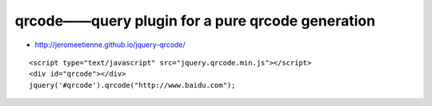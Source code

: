 qrcode——query plugin for a pure qrcode generation
#######################################################

* http://jeromeetienne.github.io/jquery-qrcode/


::

    <script type="text/javascript" src="jquery.qrcode.min.js"></script>
    <div id="qrcode"></div>
    jquery('#qrcode').qrcode("http://www.baidu.com");



